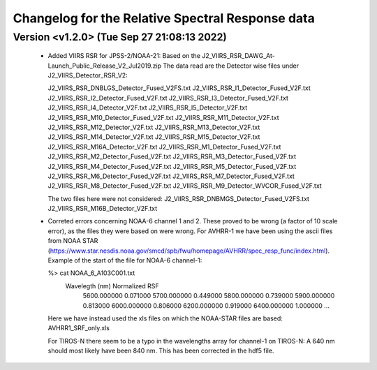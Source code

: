 Changelog for the Relative Spectral Response data
=================================================

Version <v1.2.0> (Tue Sep 27 21:08:13 2022)
-------------------------------------------

 * Added VIIRS RSR for JPSS-2/NOAA-21:
   Based on the J2_VIIRS_RSR_DAWG_At-Launch_Public_Release_V2_Jul2019.zip
   The data read are the Detector wise files under J2_VIIRS_Detector_RSR_V2:

   J2_VIIRS_RSR_DNBLGS_Detector_Fused_V2FS.txt
   J2_VIIRS_RSR_I1_Detector_Fused_V2F.txt
   J2_VIIRS_RSR_I2_Detector_Fused_V2F.txt
   J2_VIIRS_RSR_I3_Detector_Fused_V2F.txt
   J2_VIIRS_RSR_I4_Detector_V2F.txt
   J2_VIIRS_RSR_I5_Detector_V2F.txt
   J2_VIIRS_RSR_M10_Detector_Fused_V2F.txt
   J2_VIIRS_RSR_M11_Detector_V2F.txt
   J2_VIIRS_RSR_M12_Detector_V2F.txt
   J2_VIIRS_RSR_M13_Detector_V2F.txt
   J2_VIIRS_RSR_M14_Detector_V2F.txt
   J2_VIIRS_RSR_M15_Detector_V2F.txt
   J2_VIIRS_RSR_M16A_Detector_V2F.txt
   J2_VIIRS_RSR_M1_Detector_Fused_V2F.txt
   J2_VIIRS_RSR_M2_Detector_Fused_V2F.txt
   J2_VIIRS_RSR_M3_Detector_Fused_V2F.txt
   J2_VIIRS_RSR_M4_Detector_Fused_V2F.txt
   J2_VIIRS_RSR_M5_Detector_Fused_V2F.txt
   J2_VIIRS_RSR_M6_Detector_Fused_V2F.txt
   J2_VIIRS_RSR_M7_Detector_Fused_V2F.txt
   J2_VIIRS_RSR_M8_Detector_Fused_V2F.txt
   J2_VIIRS_RSR_M9_Detector_WVCOR_Fused_V2F.txt

   The two files here were not considered:
   J2_VIIRS_RSR_DNBMGS_Detector_Fused_V2FS.txt
   J2_VIIRS_RSR_M16B_Detector_V2F.txt

 * Correted errors concerning NOAA-6 channel 1 and 2. These proved to be wrong
   (a factor of 10 scale error), as the files they were based on were
   wrong. For AVHRR-1 we have been using the ascii files from NOAA STAR
   (https://www.star.nesdis.noaa.gov/smcd/spb/fwu/homepage/AVHRR/spec_resp_func/index.html). Example
   of the start of the file for NOAA-6 channel-1:

   %> cat NOAA_6_A103C001.txt
      Wavelegth (nm)      Normalized RSF
         5600.000000            0.071000
         5700.000000            0.449000
         5800.000000            0.739000
         5900.000000            0.813000
         6000.000000            0.806000
         6200.000000            0.919000
         6400.000000            1.000000
         ...

   Here we have instead used the xls files on which the NOAA-STAR files are based: AVHRR1_SRF_only.xls

   For TIROS-N there seem to be a typo in the wavelengths array for channel-1
   on TIROS-N: A 640 nm should most likely have been 840 nm. This has been
   corrected in the hdf5 file.
